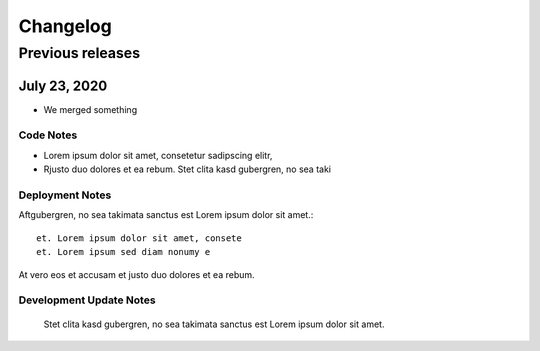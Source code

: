 Changelog
=========

.. git_changelog::

Previous releases
-----------------


July 23, 2020
~~~~~~~~~~~~~

* We merged something

Code Notes
``````````

- Lorem ipsum dolor sit amet, consetetur sadipscing elitr,
- Rjusto duo dolores et ea rebum. Stet clita kasd gubergren, no sea taki

Deployment Notes
````````````````

Aftgubergren, no sea takimata sanctus est Lorem ipsum dolor sit amet.::

    et. Lorem ipsum dolor sit amet, consete
    et. Lorem ipsum sed diam nonumy e

At vero eos et accusam et justo duo dolores et ea rebum.


Development Update Notes
````````````````````````

 Stet clita kasd gubergren, no sea takimata sanctus est Lorem ipsum dolor sit amet.
